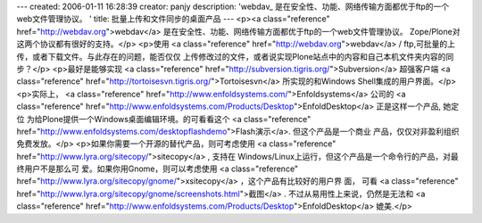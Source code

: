 ---
created: 2006-01-11 16:28:39
creator: panjy
description: 'webdav_ 是在安全性、功能、网络传输方面都优于ftp的一个web文件管理协议。 '
title: 批量上传和文件同步的桌面产品
---
<p><a class="reference" href="http://webdav.org">webdav</a> 是在安全性、功能、网络传输方面都优于ftp的一个web文件管理协议。
Zope/Plone对这两个协议都有很好的支持。</p>
<p>使用 <a class="reference" href="http://webdav.org">webdav</a> / ftp,可批量的上传，或者下载文件。与此存在的问题，能否仅仅
上传修改过的文件，或者说实现Plone站点中的内容和自己本机文件夹内容的同步？</p>
<p>最好是能够实现 <a class="reference" href="http://subversion.tigris.org/">Subversion</a> 超强客户端 <a class="reference" href="http://tortoisesvn.tigris.org/">Tortoisesvn</a> 所实现的和Windows
Shell集成的用户界面。</p>
<p>实际上， <a class="reference" href="http://www.enfoldsystems.com/">Enfoldsystems</a> 公司的  <a class="reference" href="http://www.enfoldsystems.com/Products/Desktop">EnfoldDesktop</a> 正是这样一个产品, 她定位
为给Plone提供一个Windows桌面编辑环境。的可看看这个 <a class="reference" href="http://www.enfoldsystems.com/desktopflashdemo">Flash演示</a>. 但这个产品是一个商业
产品，仅仅对非盈利组织免费发放。</p>
<p>如果你需要一个开源的替代产品，则可考虑使用 <a class="reference" href="http://www.lyra.org/sitecopy/">sitecopy</a> , 支持在
Windows/Linux上运行，但这个产品是一个命令行的产品，对最终用户不是那么可
爱。如果你用Gnome，则可以考虑使用 <a class="reference" href="http://www.lyra.org/sitecopy/gnome/">xsitecopy</a> ，这个产品有比较好的用户界
面， 可看 <a class="reference" href="http://www.lyra.org/sitecopy/gnome/screenshots.html">截图</a>
. 不过从易用性上来说，仍然是无法和 <a class="reference" href="http://www.enfoldsystems.com/Products/Desktop">EnfoldDesktop</a> 媲美.</p>
